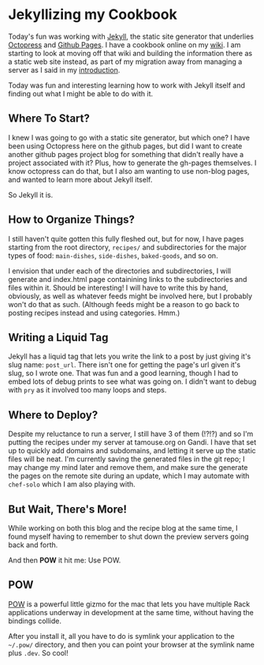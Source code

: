 * Jekyllizing my Cookbook
  :PROPERTIES:
  :CREATED_ON: 2013-08-26
  :END:


Today's fun was working with [[http://jekyllrb.com][Jekyll]], the static site generator that underlies [[http://octopress.org][Octopress]] and [[http://pages.github.com][Github Pages]]. I have a cookbook online on my [[http://wiki.tamaratemple.com/Recipes/HomePage][wiki]]. I am starting to look at moving off that wiki and building the information there as a static web site instead, as part of my migration away from managing a server as I said in my [[/blog/2013/05/15/introduction/][introduction]].

Today was fun and interesting learning how to work with Jekyll itself and finding out what I might be able to do with it.

** Where To Start?

I knew I was going to go with a static site generator, but which one? I have been using Octopress here on the github pages, but did I want to create another github pages project blog for something that didn't really have a project associated with it? Plus, how to generate the gh-pages themselves. I know octopress can do that, but I also am wanting to use non-blog pages, and wanted to learn more about Jekyll itself.

So Jekyll it is.

** How to Organize Things?

I still haven't quite gotten this fully fleshed out, but for now, I have pages starting from the root directory, =recipes/= and subdirectories for the major types of food: =main-dishes=, =side-dishes=, =baked-goods=, and so on.

I envision that under each of the directories and subdirectories, I will generate and index.html page containining links to the subdirectories and files within it. Should be interesting! I will have to write this by hand, obviously, as well as whatever feeds might be involved here, but I probably won't do that as such. (Although feeds might be a reason to go back to posting recipes instead and using categories. Hmm.)

** Writing a Liquid Tag

Jekyll has a liquid tag that lets you write the link to a post by just giving it's slug name: =post_url=. There isn't one for getting the page's url given it's slug, so I wrote one. That was fun and a good learning, though I had to embed lots of debug prints to see what was going on. I didn't want to debug with =pry= as it involved too many loops and steps.

** Where to Deploy?

Despite my reluctance to run a server, I still have 3 of them (!?!?) and so I'm putting the recipes under my server at tamouse.org on Gandi. I have that set up to quickly add domains and subdomains, and letting it serve up the static files will be neat. I'm currently saving the generated files in the git repo; I may change my mind later and remove them, and make sure the generate the pages on the remote site during an update, which I may automate with =chef-solo= which I am also playing with.

** But Wait, There's More!

While working on both this blog and the recipe blog at the same time, I found myself having to remember to shut down the preview servers going back and forth.

And then *POW* it hit me: Use POW.

** POW

[[http://pow.cx/][POW]] is a powerful little gizmo for the mac that lets you have multiple Rack applications underway in development at the same time, without having the bindings collide.

After you install it, all you have to do is symlink your application to the =~/.pow/= directory, and then you can point your browser at the symlink name plus =.dev=. So cool!
